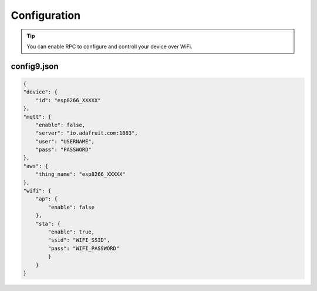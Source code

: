 Configuration
=============


.. tip::

    You can enable RPC to configure and controll your device over WiFi.


config9.json
------------

.. code-block:: json

    {
    "device": {
        "id": "esp8266_XXXXX"
    },
    "mqtt": {
        "enable": false,
        "server": "io.adafruit.com:1883",
        "user": "USERNAME",
        "pass": "PASSWORD"
    },
    "aws": {
        "thing_name": "esp8266_XXXXX"
    },
    "wifi": {
        "ap": {
            "enable": false
        },
        "sta": {
            "enable": true,
            "ssid": "WIFI_SSID",
            "pass": "WIFI_PASSWORD"
            }
        }
    }


